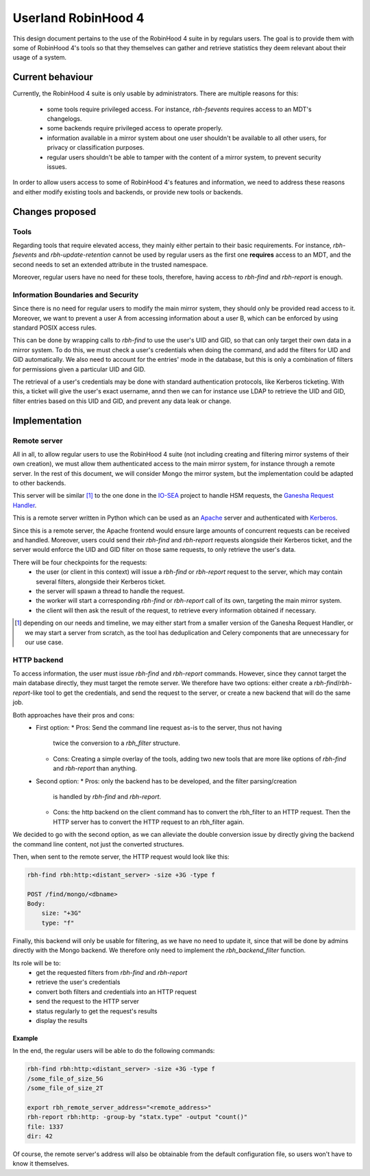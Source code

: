 .. This file is part of the RobinHood Library
   Copyright (C) 2025 Commissariat a l'energie atomique et aux energies
                      alternatives

   SPDX-License-Identifer: LGPL-3.0-or-later

####################
Userland RobinHood 4
####################

This design document pertains to the use of the RobinHood 4 suite in by
regulars users. The goal is to provide them with some of RobinHood 4's tools so
that they themselves can gather and retrieve statistics they deem relevant
about their usage of a system.

Current behaviour
=================

Currently, the RobinHood 4 suite is only usable by administrators. There are
multiple reasons for this:
 * some tools require privileged access. For instance, `rbh-fsevents` requires
   access to an MDT's changelogs.
 * some backends require privileged access to operate properly.
 * information available in a mirror system about one user shouldn't be
   available to all other users, for privacy or classification purposes.
 * regular users shouldn't be able to tamper with the content of a mirror
   system, to prevent security issues.


In order to allow users access to some of RobinHood 4's features and
information, we need to address these reasons and either modify existing tools
and backends, or provide new tools or backends.

Changes proposed
================

Tools
-----

Regarding tools that require elevated access, they mainly either pertain to
their basic requirements. For instance, `rbh-fsevents` and
`rbh-update-retention` cannot be used by regular users as the first one
**requires** access to an MDT, and the second needs to set an extended
attribute in the trusted namespace.

Moreover, regular users have no need for these tools, therefore, having access
to `rbh-find` and `rbh-report` is enough.

Information Boundaries and Security
-----------------------------------

Since there is no need for regular users to modify the main mirror system, they
should only be provided read access to it. Moreover, we want to prevent a user
A from accessing information about a user B, which can be enforced by using
standard POSIX access rules.

This can be done by wrapping calls to `rbh-find` to use the user's UID and GID,
so that can only target their own data in a mirror system. To do this, we must
check a user's credentials when doing the command, and add the filters for UID
and GID automatically. We also need to account for the entries' mode in the
database, but this is only a combination of filters for permissions given a
particular UID and GID.

The retrieval of a user's credentials may be done with standard authentication
protocols, like Kerberos ticketing. With this, a ticket will give the user's
exact username, annd then we can for instance use LDAP to retrieve the UID and
GID, filter entries based on this UID and GID, and prevent any data leak or
change.

Implementation
==============

Remote server
-------------

All in all, to allow regular users to use the RobinHood 4 suite (not including
creating and filtering mirror systems of their own creation), we must allow
them authenticated access to the main mirror system, for instance through a
remote server. In the rest of this document, we will consider Mongo the mirror
system, but the implementation could be adapted to other backends.

This server will be similar [#]_ to the one done in the IO-SEA_ project to
handle HSM requests, the `Ganesha Request Handler`__.

.. _IO-SEA: https://iosea-project.eu/
__ https://github.com/io-sea/GRH

This is a remote server written in Python which can be used as an Apache_
server and authenticated with Kerberos_.

.. _Apache: https://httpd.apache.org/
.. _Kerberos: https://web.mit.edu/kerberos/

Since this is a remote server, the Apache frontend would ensure large amounts of
concurrent requests can be received and handled. Moreover, users could send
their `rbh-find` and `rbh-report` requests alongside their Kerberos ticket, and
the server would enforce the UID and GID filter on those same requests, to only
retrieve the user's data.

There will be four checkpoints for the requests:
 * the user (or client in this context) will issue a `rbh-find` or `rbh-report`
   request to the server, which may contain several filters, alongside their
   Kerberos ticket.
 * the server will spawn a thread to handle the request.
 * the worker will start a corresponding `rbh-find` or `rbh-report` call of its
   own, targeting the main mirror system.
 * the client will then ask the result of the request, to retrieve every
   information obtained if necessary.

.. [#] depending on our needs and timeline, we may either start from a smaller
       version of the Ganesha Request Handler, or we may start a server from
       scratch, as the tool has deduplication and Celery components that are
       unnecessary for our use case.

HTTP backend
------------

To access information, the user must issue `rbh-find` and `rbh-report` commands.
However, since they cannot target the main database directly, they must target
the remote server. We therefore have two options: either create a
`rbh-find`/`rbh-report`-like tool to get the credentials, and send the request
to the server, or create a new backend that will do the same job.

Both approaches have their pros and cons:
 * First option:
   * Pros: Send the command line request as-is to the server, thus not having
     twice the conversion to a `rbh_filter` structure.
   * Cons: Creating a simple overlay of the tools, adding two new tools that are
     more like options of `rbh-find` and `rbh-report` than anything.
 * Second option:
   * Pros: only the backend has to be developed, and the filter parsing/creation
     is handled by `rbh-find` and `rbh-report`.
   * Cons: the http backend on the client command has to convert the rbh_filter
     to an HTTP request. Then the HTTP server has to convert the HTTP request
     to an rbh_filter again.

We decided to go with the second option, as we can alleviate the double
conversion issue by directly giving the backend the command line content, not
just the converted structures.

Then, when sent to the remote server, the HTTP request would look like this:

.. code:: Bash

    rbh-find rbh:http:<distant_server> -size +3G -type f

    POST /find/mongo/<dbname>
    Body:
        size: "+3G"
        type: "f"

Finally, this backend will only be usable for filtering, as we have no need to
update it, since that will be done by admins directly with the Mongo backend.
We therefore only need to implement the `rbh_backend_filter` function.

Its role will be to:
 * get the requested filters from `rbh-find` and `rbh-report`
 * retrieve the user's credentials
 * convert both filters and credentials into an HTTP request
 * send the request to the HTTP server
 * status regularly to get the request's results
 * display the results

Example
~~~~~~~

In the end, the regular users will be able to do the following commands:

.. code:: Bash

    rbh-find rbh:http:<distant_server> -size +3G -type f
    /some_file_of_size_5G
    /some_file_of_size_2T

    export rbh_remote_server_address="<remote_address>"
    rbh-report rbh:http: -group-by "statx.type" -output "count()"
    file: 1337
    dir: 42

Of course, the remote server's address will also be obtainable from the
default configuration file, so users won't have to know it themselves.
